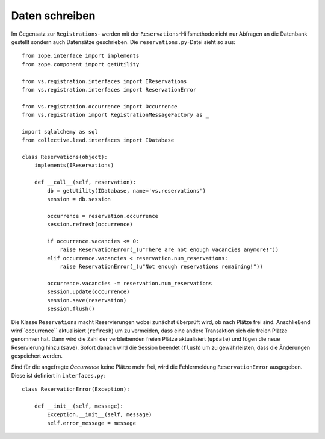===============
Daten schreiben
===============

Im Gegensatz zur ``Registrations``- werden mit der ``Reservations``-Hilfsmethode nicht nur Abfragen an die Datenbank gestellt sondern auch Datensätze geschrieben. Die ``reservations.py``-Datei sieht so aus::

 from zope.interface import implements
 from zope.component import getUtility

 from vs.registration.interfaces import IReservations
 from vs.registration.interfaces import ReservationError

 from vs.registration.occurrence import Occurrence
 from vs.registration import RegistrationMessageFactory as _

 import sqlalchemy as sql
 from collective.lead.interfaces import IDatabase

 class Reservations(object):
     implements(IReservations)

     def __call__(self, reservation):
         db = getUtility(IDatabase, name='vs.reservations')
         session = db.session

         occurrence = reservation.occurrence
         session.refresh(occurrence)

         if occurrence.vacancies <= 0:
             raise ReservationError(_(u"There are not enough vacancies anymore!"))
         elif occurrence.vacancies < reservation.num_reservations:
             raise ReservationError(_(u"Not enough reservations remaining!"))

         occurrence.vacancies -= reservation.num_reservations
         session.update(occurrence)
         session.save(reservation)
         session.flush()

Die Klasse ``Reservations`` macht Reservierungen wobei zunächst überprüft wird, ob nach Plätze frei sind. Anschließend wird``occurrence`` aktualisiert (``refresh``) um zu vermeiden, dass eine andere Transaktion sich die freien Plätze genommen hat. Dann wird die Zahl der verbleibenden freien Plätze aktualisiert (``update``) und fügen die neue Reservierung hinzu (``save``). Sofort danach wird die Session beendet (``flush``) um zu gewährleisten, dass die Änderungen gespeichert werden.

Sind für die angefragte *Occurrence* keine Plätze mehr frei, wird die Fehlermeldung ``ReservationError`` ausgegeben. Diese ist definiert in ``interfaces.py``::

 class ReservationError(Exception):

     def __init__(self, message):
         Exception.__init__(self, message)
         self.error_message = message

